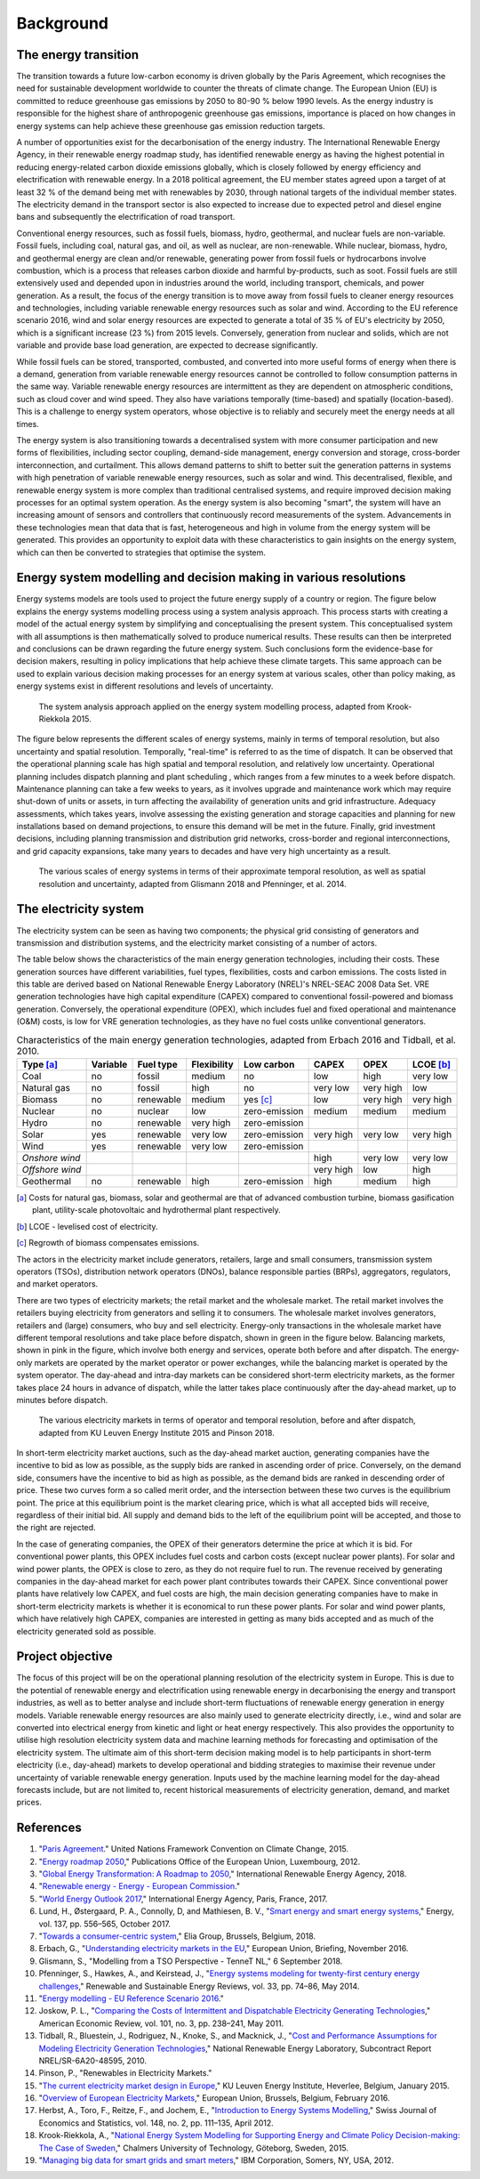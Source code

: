 Background
==========

The energy transition
---------------------

The transition towards a future low-carbon economy is driven globally by the Paris Agreement, which recognises the need for sustainable development worldwide to counter the threats of climate change. The European Union (EU) is committed to reduce greenhouse gas emissions by 2050 to 80-90 % below 1990 levels. As the energy industry is responsible for the highest share of anthropogenic greenhouse gas emissions, importance is placed on how changes in energy systems can help achieve these greenhouse gas emission reduction targets.

A number of opportunities exist for the decarbonisation of the energy industry. The International Renewable Energy Agency, in their renewable energy roadmap study, has identified renewable energy as having the highest potential in reducing energy-related carbon dioxide emissions globally, which is closely followed by energy efficiency and electrification with renewable energy. In a 2018 political agreement, the EU member states agreed upon a target of at least 32 % of the demand being met with renewables by 2030, through national targets of the individual member states. The electricity demand in the transport sector is also expected to increase due to expected petrol and diesel engine bans and subsequently the electrification of road transport.

Conventional energy resources, such as fossil fuels, biomass, hydro, geothermal, and nuclear fuels are non-variable. Fossil fuels, including coal, natural gas, and oil, as well as nuclear, are non-renewable. While nuclear, biomass, hydro, and geothermal energy are clean and/or renewable, generating power from fossil fuels or hydrocarbons involve combustion, which is a process that releases carbon dioxide and harmful by-products, such as soot. Fossil fuels are still extensively used and depended upon in industries around the world, including transport, chemicals, and power generation. As a result, the focus of the energy transition is to move away from fossil fuels to cleaner energy resources and technologies, including variable renewable energy resources such as solar and wind. According to the EU reference scenario 2016, wind and solar energy resources are expected to generate a total of 35 % of EU's electricity by 2050, which is a significant increase (23 %) from 2015 levels. Conversely, generation from nuclear and solids, which are not variable and provide base load generation, are expected to decrease significantly.

While fossil fuels can be stored, transported, combusted, and converted into more useful forms of energy when there is a demand, generation from variable renewable energy resources cannot be controlled to follow consumption patterns in the same way. Variable renewable energy resources are intermittent as they are dependent on atmospheric conditions, such as cloud cover and wind speed. They also have variations temporally (time-based) and spatially (location-based). This is a challenge to energy system operators, whose objective is to reliably and securely meet the energy needs at all times.

The energy system is also transitioning towards a decentralised system with more consumer participation and new forms of flexibilities, including sector coupling, demand-side management, energy conversion and storage, cross-border interconnection, and curtailment. This allows demand patterns to shift to better suit the generation patterns in systems with high penetration of variable renewable energy resources, such as solar and wind. This decentralised, flexible, and renewable energy system is more complex than traditional centralised systems, and require improved decision making processes for an optimal system operation. As the energy system is also becoming "smart", the system will have an increasing amount of sensors and controllers that continuously record measurements of the system. Advancements in these technologies mean that data that is fast, heterogeneous and high in volume from the energy system will be generated. This provides an opportunity to exploit data with these characteristics to gain insights on the energy system, which can then be converted to strategies that optimise the system.

Energy system modelling and decision making in various resolutions
------------------------------------------------------------------

Energy systems models are tools used to project the future energy supply of a country or region. The figure below explains the energy systems modelling process using a system analysis approach. This process starts with creating a model of the actual energy system by simplifying and conceptualising the present system. This conceptualised system with all assumptions is then mathematically solved to produce numerical results. These results can then be interpreted and conclusions can be drawn regarding the future energy system. Such conclusions form the evidence-base for decision makers, resulting in policy implications that help achieve these climate targets. This same approach can be used to explain various decision making processes for an energy system at various scales, other than policy making, as energy systems exist in different resolutions and levels of uncertainty.

.. figure:: images/system-analysis.png
    :alt: The system analysis approach applied on the energy system modelling process, adapted from Krook-Riekkola 2015.

    The system analysis approach applied on the energy system modelling process, adapted from Krook-Riekkola 2015.

The figure below represents the different scales of energy systems, mainly in terms of temporal resolution, but also uncertainty and spatial resolution. Temporally, "real-time" is referred to as the time of dispatch. It can be observed that the operational planning scale has high spatial and temporal resolution, and relatively low uncertainty. Operational planning includes dispatch planning and plant scheduling , which ranges from a few minutes to a week before dispatch. Maintenance planning can take a few weeks to years, as it involves upgrade and maintenance work which may require shut-down of units or assets, in turn affecting the availability of generation units and grid infrastructure. Adequacy assessments, which takes years, involve assessing the existing generation and storage capacities and planning for new installations based on demand projections, to ensure this demand will be met in the future. Finally, grid investment decisions, including planning transmission and distribution grid networks, cross-border and regional interconnections, and grid capacity expansions, take many years to decades and have very high uncertainty as a result.

.. figure:: images/resolution.png
    :alt: The various scales of energy systems in terms of their approximate temporal resolution, as well as spatial resolution and uncertainty, adapted from Glismann 2018 and Pfenninger, et al. 2014.

    The various scales of energy systems in terms of their approximate temporal resolution, as well as spatial resolution and uncertainty, adapted from Glismann 2018 and Pfenninger, et al. 2014.

The electricity system
----------------------

The electricity system can be seen as having two components; the physical grid consisting of generators and transmission and distribution systems, and the electricity market consisting of a number of actors.

The table below shows the characteristics of the main energy generation technologies, including their costs. These generation sources have different variabilities, fuel types, flexibilities, costs and carbon emissions. The costs listed in this table are derived based on National Renewable Energy Laboratory (NREL)'s NREL-SEAC 2008 Data Set. VRE generation technologies have high capital expenditure (CAPEX) compared to conventional fossil-powered and biomass generation. Conversely, the operational expenditure (OPEX), which includes fuel and fixed operational and maintenance (O&M) costs, is low for VRE generation technologies, as they have no fuel costs unlike conventional generators.

.. table:: Characteristics of the main energy generation technologies, adapted from Erbach 2016 and Tidball, et al. 2010.

    =============== ============ ============= =============== ============== ========= ========= ===============
    **Type**\  [a]_ **Variable** **Fuel type** **Flexibility** **Low carbon** **CAPEX** **OPEX**  **LCOE**\  [b]_
    =============== ============ ============= =============== ============== ========= ========= ===============
    Coal            no           fossil        medium          no             low       high      very low
    Natural gas     no           fossil        high            no             very low  very high low
    Biomass         no           renewable     medium          yes [c]_       low       very high very high
    Nuclear         no           nuclear       low             zero-emission  medium    medium    medium
    Hydro           no           renewable     very high       zero-emission                     
    Solar           yes          renewable     very low        zero-emission  very high very low  very high
    Wind            yes          renewable     very low        zero-emission                     
    *Onshore wind*                                                            high      very low  very low
    *Offshore wind*                                                           very high low       high
    Geothermal      no           renewable     high            zero-emission  high      medium    high
    =============== ============ ============= =============== ============== ========= ========= ===============

.. [a] Costs for natural gas, biomass, solar and geothermal are that of advanced combustion turbine, biomass gasification plant, utility-scale photovoltaic and hydrothermal plant respectively.
.. [b] LCOE - levelised cost of electricity.
.. [c] Regrowth of biomass compensates emissions.

The actors in the electricity market include generators, retailers, large and small consumers, transmission system operators (TSOs), distribution network operators (DNOs), balance responsible parties (BRPs), aggregators, regulators, and market operators.

There are two types of electricity markets; the retail market and the wholesale market. The retail market involves the retailers buying electricity from generators and selling it to consumers. The wholesale market involves generators, retailers and (large) consumers, who buy and sell electricity. Energy-only transactions in the wholesale market have different temporal resolutions and take place before dispatch, shown in green in the figure below. Balancing markets, shown in pink in the figure, which involve both energy and services, operate both before and after dispatch. The energy-only markets are operated by the market operator or power exchanges, while the balancing market is operated by the system operator. The day-ahead and intra-day markets can be considered short-term electricity markets, as the former takes place 24 hours in advance of dispatch, while the latter takes place continuously after the day-ahead market, up to minutes before dispatch.

.. figure:: images/market-resolution.png
    :alt: The various electricity markets in terms of operator and temporal resolution, before and after dispatch, adapted from KU Leuven Energy Institute 2015 and Pinson 2018.

    The various electricity markets in terms of operator and temporal resolution, before and after dispatch, adapted from KU Leuven Energy Institute 2015 and Pinson 2018.

In short-term electricity market auctions, such as the day-ahead market auction, generating companies have the incentive to bid as low as possible, as the supply bids are ranked in ascending order of price. Conversely, on the demand side, consumers have the incentive to bid as high as possible, as the demand bids are ranked in descending order of price. These two curves form a so called merit order, and the intersection between these two curves is the equilibrium point. The price at this equilibrium point is the market clearing price, which is what all accepted bids will receive, regardless of their initial bid. All supply and demand bids to the left of the equilibrium point will be accepted, and those to the right are rejected.

In the case of generating companies, the OPEX of their generators determine the price at which it is bid. For conventional power plants, this OPEX includes fuel costs and carbon costs (except nuclear power plants). For solar and wind power plants, the OPEX is close to zero, as they do not require fuel to run. The revenue received by generating companies in the day-ahead market for each power plant contributes towards their CAPEX. Since conventional power plants have relatively low CAPEX, and fuel costs are high, the main decision generating companies have to make in short-term electricity markets is whether it is economical to run these power plants. For solar and wind power plants, which have relatively high CAPEX, companies are interested in getting as many bids accepted and as much of the electricity generated sold as possible.

Project objective
-----------------

The focus of this project will be on the operational planning resolution of the electricity system in Europe. This is due to the potential of renewable energy and electrification using renewable energy in decarbonising the energy and transport industries, as well as to better analyse and include short-term fluctuations of renewable energy generation in energy models. Variable renewable energy resources are also mainly used to generate electricity directly, i.e., wind and solar are converted into electrical energy from kinetic and light or heat energy respectively. This also provides the opportunity to utilise high resolution electricity system data and machine learning methods for forecasting and optimisation of the electricity system. The ultimate aim of this short-term decision making model is to help participants in short-term electricity (i.e., day-ahead) markets to develop operational and bidding strategies to maximise their revenue under uncertainty of variable renewable energy generation. Inputs used by the machine learning model for the day-ahead forecasts include, but are not limited to, recent historical measurements of electricity generation, demand, and market prices.

References
----------

1. "`Paris Agreement <https://unfccc.int/process-and-meetings/the-paris-agreement/the-paris-agreement>`__." United Nations Framework Convention on Climate Change, 2015.
2. "`Energy roadmap 2050 <https://doi.org/10.2833/10759>`__," Publications Office of the European Union, Luxembourg, 2012.
3. "`Global Energy Transformation: A Roadmap to 2050 <https://www.irena.org/publications/2018/Apr/Global-Energy-Transition-A-Roadmap-to-2050>`__," International Renewable Energy Agency, 2018.
4. "`Renewable energy - Energy - European Commission <https://ec.europa.eu/energy/topics/renewable-energy_en>`__."
5. "`World Energy Outlook 2017 <https://www.iea.org/weo2017>`__," International Energy Agency, Paris, France, 2017.
6. Lund, H., Østergaard, P. A., Connolly, D, and Mathiesen, B. V., "`Smart energy and smart energy systems <https://doi.org/10.1016/j.energy.2017.05.123>`__," Energy, vol. 137, pp. 556–565, October 2017.
7. "`Towards a consumer-centric system <https://www.elia.be/~/media/files/Elia/StakeholderDay/Elia-Vision-paper-2018_Front-Spreads-Back.pdf>`__," Elia Group, Brussels, Belgium, 2018.
8. Erbach, G., "`Understanding electricity markets in the EU <https://www.europarl.europa.eu/thinktank/en/document.html?reference=EPRS_BRI%282016%29593519>`__," European Union, Briefing, November 2016.
9. Glismann, S., "Modelling from a TSO Perspective - TenneT NL," 6 September 2018.
10. Pfenninger, S., Hawkes, A., and Keirstead, J., "`Energy systems modeling for twenty-first century energy challenges <https://doi.org/10.1016/j.rser.2014.02.003>`__," Renewable and Sustainable Energy Reviews, vol. 33, pp. 74–86, May 2014.
11. "`Energy modelling - EU Reference Scenario 2016 <https://data.europa.eu/euodp/data/dataset/energy-modelling>`__."
12. Joskow, P. L., "`Comparing the Costs of Intermittent and Dispatchable Electricity Generating Technologies <https://doi.org/10.1257/aer.101.3.238>`__," American Economic Review, vol. 101, no. 3, pp. 238–241, May 2011.
13. Tidball, R., Bluestein, J., Rodriguez, N., Knoke, S., and Macknick, J., "`Cost and Performance Assumptions for Modeling Electricity Generation Technologies <https://www.osti.gov/biblio/993653/>`__," National Renewable Energy Laboratory, Subcontract Report NREL/SR-6A20-48595, 2010.
14. Pinson, P., "Renewables in Electricity Markets."
15. "`The current electricity market design in Europe <https://set.kuleuven.be/ei/factsheets>`__," KU Leuven Energy Institute, Heverlee, Belgium, January 2015.
16. "`Overview of European Electricity Markets <https://ec.europa.eu/energy/data-analysis/energy-modelling/metis_en>`__," European Union, Brussels, Belgium, February 2016.
17. Herbst, A., Toro, F., Reitze, F., and Jochem, E., "`Introduction to Energy Systems Modelling <https://doi.org/10.1007/BF03399363>`__," Swiss Journal of Economics and Statistics, vol. 148, no. 2, pp. 111–135, April 2012.
18. Krook-Riekkola, A., "`National Energy System Modelling for Supporting Energy and Climate Policy Decision-making: The Case of Sweden <http://ltu.diva-portal.org/smash/record.jsf?pid=diva2:990599>`__," Chalmers University of Technology, Göteborg, Sweden, 2015.
19. "`Managing big data for smart grids and smart meters <https://www.ibmbigdatahub.com/whitepaper/managing-big-data-smart-grids-and-smart-meters>`__," IBM Corporation, Somers, NY, USA, 2012.
